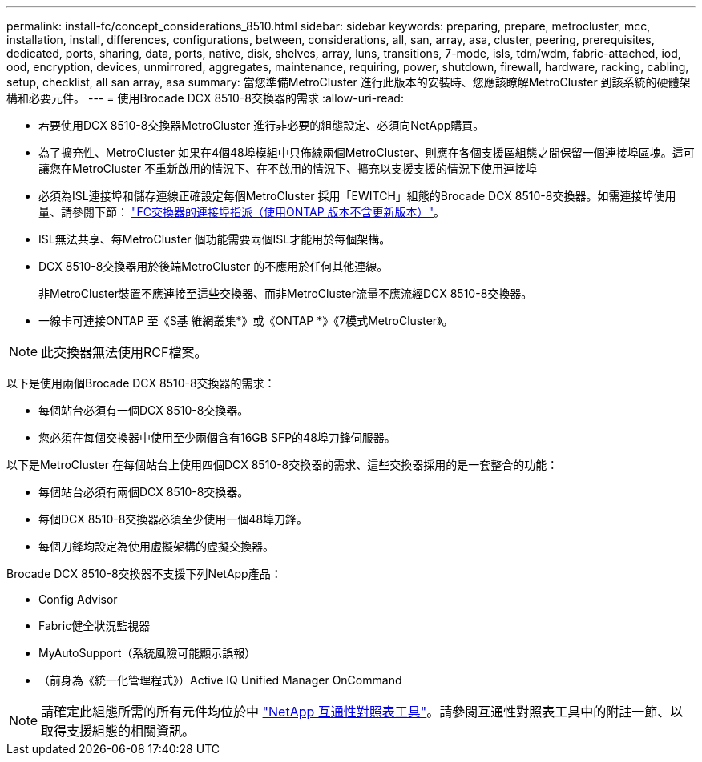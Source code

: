 ---
permalink: install-fc/concept_considerations_8510.html 
sidebar: sidebar 
keywords: preparing, prepare, metrocluster, mcc, installation, install, differences, configurations, between, considerations, all, san, array, asa, cluster, peering, prerequisites, dedicated, ports, sharing, data, ports, native, disk, shelves, array, luns, transitions, 7-mode, isls, tdm/wdm, fabric-attached, iod, ood, encryption, devices, unmirrored, aggregates, maintenance, requiring, power, shutdown, firewall, hardware, racking, cabling, setup, checklist, all san array, asa 
summary: 當您準備MetroCluster 進行此版本的安裝時、您應該瞭解MetroCluster 到該系統的硬體架構和必要元件。 
---
= 使用Brocade DCX 8510-8交換器的需求
:allow-uri-read: 


* 若要使用DCX 8510-8交換器MetroCluster 進行非必要的組態設定、必須向NetApp購買。
* 為了擴充性、MetroCluster 如果在4個48埠模組中只佈線兩個MetroCluster、則應在各個支援區組態之間保留一個連接埠區塊。這可讓您在MetroCluster 不重新啟用的情況下、在不啟用的情況下、擴充以支援支援的情況下使用連接埠
* 必須為ISL連接埠和儲存連線正確設定每個MetroCluster 採用「EWITCH」組態的Brocade DCX 8510-8交換器。如需連接埠使用量、請參閱下節： link:concept_port_assignments_for_fc_switches_when_using_ontap_9_1_and_later.html["FC交換器的連接埠指派（使用ONTAP 版本不含更新版本）"]。
* ISL無法共享、每MetroCluster 個功能需要兩個ISL才能用於每個架構。
* DCX 8510-8交換器用於後端MetroCluster 的不應用於任何其他連線。
+
非MetroCluster裝置不應連接至這些交換器、而非MetroCluster流量不應流經DCX 8510-8交換器。

* 一線卡可連接ONTAP 至《S基 維網叢集*》或《ONTAP *》《7模式MetroCluster》。



NOTE: 此交換器無法使用RCF檔案。

以下是使用兩個Brocade DCX 8510-8交換器的需求：

* 每個站台必須有一個DCX 8510-8交換器。
* 您必須在每個交換器中使用至少兩個含有16GB SFP的48埠刀鋒伺服器。


以下是MetroCluster 在每個站台上使用四個DCX 8510-8交換器的需求、這些交換器採用的是一套整合的功能：

* 每個站台必須有兩個DCX 8510-8交換器。
* 每個DCX 8510-8交換器必須至少使用一個48埠刀鋒。
* 每個刀鋒均設定為使用虛擬架構的虛擬交換器。


Brocade DCX 8510-8交換器不支援下列NetApp產品：

* Config Advisor
* Fabric健全狀況監視器
* MyAutoSupport（系統風險可能顯示誤報）
* （前身為《統一化管理程式》）Active IQ Unified Manager OnCommand



NOTE: 請確定此組態所需的所有元件均位於中 https://mysupport.netapp.com/matrix["NetApp 互通性對照表工具"]。請參閱互通性對照表工具中的附註一節、以取得支援組態的相關資訊。
